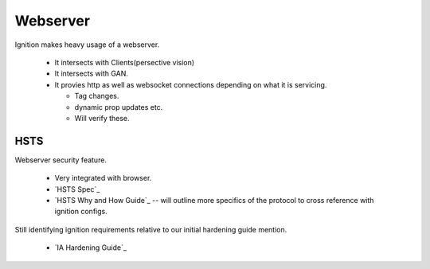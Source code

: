 =========
Webserver
=========

| Ignition makes heavy usage of a webserver.

 * It intersects with Clients(persective vision)
 * It intersects with GAN.
 * It provies http as well as websocket connections depending on what it is servicing.

   * Tag changes.
   * dynamic prop updates etc.
   * Will verify these.

HSTS
====

| Webserver security feature.

  * Very integrated with browser.
  * `HSTS Spec`_
  * `HSTS Why and How Guide`_ -- will outline more specifics of the protocol to cross reference with ignition configs.

| Still identifying ignition requirements relative to our initial hardening guide mention.

  * `IA Hardening Guide`_
